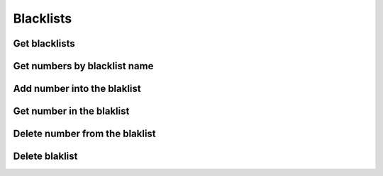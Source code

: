.. _restful-http-api-blacklists:

Blacklists
==========

Get blacklists
++++++++++++++

.. http:get:: /api/v2/routes/blacklists?domain=(domain_name)

   **Example request**:

   .. sourcecode:: http

      GET /api/v2/routes/blacklists?domain=my.webitel.com HTTP/1.1
      X-Access-Token: eyJ0eXAiOiJKV1QiLCJhbGciOiJIUzI1NiJ9.eyJleHAiOjE0NDIwMDIxNzkzNTh9.pKXWfzXqbp8FMbOKocNaSlT1bYq4Xqzol-0kEXOY0_s
      X-Key: 8fd26a17-eb28-4c74-aa6f-a3794f4f466c

   **Example response**:

   .. sourcecode:: http

      HTTP/1.1 200 OK

        [
            {
                "name": "my_list2"
            },
            {
                "name": "my_list1"
            }
        ]

   :reqheader X-Key and X-Access-Token: :ref:`auth-token`
   :param string domain_name: Domain name is required
   :statuscode 200: No error

   **CURL example**:

   ::

    curl -XGET -H 'X-Access-Token: eyJ0eXAiOiJKV1QiLCJhbGciOiJIUzI1NiJ9.eyJleHAiOjE0ODQ5MDQ3MDU3NjIsImFjbCI6eyJjZHIiOlsiKiJdLCJjZHIvZmlsZXMiOlsiKiJdLCJjZHIvbWVkaWEiOlsiKiJdfX0.XnP93LWRYpgXHH3vQ7YQ4Birdq-VSx4t0m8-iPhrvO4' -H 'X-Key: 0158162b-5d7f-498a-b9bb-0dd82b90f521' "https://api.webitel.com/engine/api/v2/routes/blacklists?domain=my.webitel.com"

Get numbers by blacklist name
+++++++++++++++++++++++++++++

.. http:get:: /api/v2/routes/blacklists/(blacklist_name)?domain=(domain_name)

   **Example request**:

   .. sourcecode:: http

      GET /api/v2/routes/blacklists/my_list2?domain=my.webitel.com HTTP/1.1
      X-Access-Token: eyJ0eXAiOiJKV1QiLCJhbGciOiJIUzI1NiJ9.eyJleHAiOjE0NDIwMDIxNzkzNTh9.pKXWfzXqbp8FMbOKocNaSlT1bYq4Xqzol-0kEXOY0_s
      X-Key: 8fd26a17-eb28-4c74-aa6f-a3794f4f466c

   **Example response**:

   .. sourcecode:: http

      HTTP/1.1 200 OK

        [
            {
                "_id": "57fe05554a68369fc7588212",
                "number": "0000",
                "name": "my_list2",
                "domain": "my.webitel.com"
            },
            {
                "_id": "57fe04f74a68369fc7588211",
                "number": "911",
                "name": "my_list2",
                "domain": "my.webitel.com"
            }
        ]

   :reqheader X-Key and X-Access-Token: :ref:`auth-token`
   :param string domain_name: Domain name is required
   :param string blacklist_name: Blacklist name is required
   :statuscode 200: No error

   **CURL example**:

   ::

    curl -XGET -H 'X-Access-Token: eyJ0eXAiOiJKV1QiLCJhbGciOiJIUzI1NiJ9.eyJleHAiOjE0ODQ5MDQ3MDU3NjIsImFjbCI6eyJjZHIiOlsiKiJdLCJjZHIvZmlsZXMiOlsiKiJdLCJjZHIvbWVkaWEiOlsiKiJdfX0.XnP93LWRYpgXHH3vQ7YQ4Birdq-VSx4t0m8-iPhrvO4' -H 'X-Key: 0158162b-5d7f-498a-b9bb-0dd82b90f521' "https://api.webitel.com/engine/api/v2/routes/blacklists/my_list2?domain=my.webitel.com"

Add number into the blaklist
++++++++++++++++++++++++++++

.. http:post:: /api/v2/blacklists/(blacklist_name)?domain=(domain_name) 

   **Example request**:

   .. sourcecode:: http

      POST /api/v2/blacklists/my_list2?domain=my.webitel.com HTTP/1.1
      Content-Type: application/json
      X-Access-Token: eyJ0eXAiOiJKV1QiLCJhbGciOiJIUzI1NiJ9.eyJleHAiOjE0NDIwMDIxNzkzNTh9.pKXWfzXqbp8FMbOKocNaSlT1bYq4Xqzol-0kEXOY0_s
      X-Key: 8fd26a17-eb28-4c74-aa6f-a3794f4f466c

        {
            "number": "123456789"
         }

   **Example response**:

   .. sourcecode:: http

      HTTP/1.1 200 OK

        {
            "ok": 1,
            "Modified": 1,
            "n": 1
        }

   :<json string number: phone number.
   :reqheader X-Key and X-Access-Token: :ref:`auth-token`
   :reqheader Content-Type: `application/json`
   :param string domain_name: Domain name is required
   :param string blacklist_name: Blacklist name is required
   :statuscode 200: No error
   :statuscode 400: Bad request

   **CURL example**:

   ::

    curl -XPOST -H 'X-Access-Token: eyJ0eXAiOiJKV1QiLCJhbGciOiJIUzI1NiJ9.eyJleHAiOjE0ODQ5MDQ3MDU3NjIsImFjbCI6eyJjZHIiOlsiKiJdLCJjZHIvZmlsZXMiOlsiKiJdLCJjZHIvbWVkaWEiOlsiKiJdfX0.XnP93LWRYpgXHH3vQ7YQ4Birdq-VSx4t0m8-iPhrvO4' -H 'X-Key: 0158162b-5d7f-498a-b9bb-0dd82b90f521' -H 'Content-Type: application/json' -d ' { "number": 123456789 } ' "https://api.webitel.com/engine/api/v2/routes/blacklists/my_list2?domain=my.webitel.com"

Get number in the blaklist
++++++++++++++++++++++++++

.. http:get:: /api/v2/routes/blacklists/(blacklist_name)/(blacklist_number)?domain=(domain_name)

   **Example request**:

   .. sourcecode:: http

      GET /api/v2/routes/blacklists/my_list2/911?domain=my.webitel.com HTTP/1.1
      X-Access-Token: eyJ0eXAiOiJKV1QiLCJhbGciOiJIUzI1NiJ9.eyJleHAiOjE0NDIwMDIxNzkzNTh9.pKXWfzXqbp8FMbOKocNaSlT1bYq4Xqzol-0kEXOY0_s
      X-Key: 8fd26a17-eb28-4c74-aa6f-a3794f4f466c

   **Example response**:

   .. sourcecode:: http

      HTTP/1.1 200 OK

        [
            {
                "_id": "57fe04f74a68369fc7588211",
                "number": "911",
                "name": "my_list2",
                "domain": "my.webitel.com"
            }
        ]

   :reqheader X-Key and X-Access-Token: :ref:`auth-token`
   :param string domain_name: Domain name is required
   :param string blacklist_name: Blacklist name is required
   :param string blacklist_number: Number in the blacklist is required
   :statuscode 200: No error

   **CURL example**:

   ::

    curl -XGET -H 'X-Access-Token: eyJ0eXAiOiJKV1QiLCJhbGciOiJIUzI1NiJ9.eyJleHAiOjE0ODQ5MDQ3MDU3NjIsImFjbCI6eyJjZHIiOlsiKiJdLCJjZHIvZmlsZXMiOlsiKiJdLCJjZHIvbWVkaWEiOlsiKiJdfX0.XnP93LWRYpgXHH3vQ7YQ4Birdq-VSx4t0m8-iPhrvO4' -H 'X-Key: 0158162b-5d7f-498a-b9bb-0dd82b90f521' "https://api.webitel.com/engine/api/v2/routes/blacklists/my_list2/911?domain=my.webitel.com"

Delete number from the blaklist
+++++++++++++++++++++++++++++++

.. http:delete:: /api/v2/routes/blacklists/(blacklist_name)/(blacklist_number)?domain=(domain_name)

   **Example request**:

   .. sourcecode:: http

      DELETE /api/v2/routes/blacklists/my_list2/911?domain=my.webitel.com HTTP/1.1
      X-Access-Token: eyJ0eXAiOiJKV1QiLCJhbGciOiJIUzI1NiJ9.eyJleHAiOjE0NDIwMDIxNzkzNTh9.pKXWfzXqbp8FMbOKocNaSlT1bYq4Xqzol-0kEXOY0_s
      X-Key: 8fd26a17-eb28-4c74-aa6f-a3794f4f466c

   **Example response**:

   .. sourcecode:: http

      HTTP/1.1 200 OK

       {
         "ok": 1,
         "n": 1
       }

   :reqheader X-Key and X-Access-Token: :ref:`auth-token`
   :param string domain_name: Domain name is required
   :param string blacklist_name: Blacklist name is required
   :param string blacklist_number: Number in the blacklist is required
   :statuscode 200: No error
   :statuscode 400: Bad request

   **CURL example**:

   ::

    curl -XDELETE -H 'X-Access-Token: eyJ0eXAiOiJKV1QiLCJhbGciOiJIUzI1NiJ9.eyJleHAiOjE0ODQ5MDQ3MDU3NjIsImFjbCI6eyJjZHIiOlsiKiJdLCJjZHIvZmlsZXMiOlsiKiJdLCJjZHIvbWVkaWEiOlsiKiJdfX0.XnP93LWRYpgXHH3vQ7YQ4Birdq-VSx4t0m8-iPhrvO4' -H 'X-Key: 0158162b-5d7f-498a-b9bb-0dd82b90f521' "https://api.webitel.com/engine/api/v2/routes/blacklists/my_list2/911?domain=my.webitel.com"

Delete blaklist
+++++++++++++++

.. http:delete:: /api/v2/routes/blacklists/(blacklist_name)?domain=(domain_name)

   **Example request**:

   .. sourcecode:: http

      DELETE /api/v2/routes/blacklists/my_list2?domain=my.webitel.com HTTP/1.1
      X-Access-Token: eyJ0eXAiOiJKV1QiLCJhbGciOiJIUzI1NiJ9.eyJleHAiOjE0NDIwMDIxNzkzNTh9.pKXWfzXqbp8FMbOKocNaSlT1bYq4Xqzol-0kEXOY0_s
      X-Key: 8fd26a17-eb28-4c74-aa6f-a3794f4f466c

   **Example response**:

   .. sourcecode:: http

      HTTP/1.1 200 OK

       {
         "ok": 1,
         "n": 1
       }

   :reqheader X-Key and X-Access-Token: :ref:`auth-token`
   :param string domain_name: Domain name is required
   :param string blacklist_name: Blacklist name is required
   :statuscode 200: No error
   :statuscode 400: Bad request

   **CURL example**:

   ::

    curl -XDELETE -H 'X-Access-Token: eyJ0eXAiOiJKV1QiLCJhbGciOiJIUzI1NiJ9.eyJleHAiOjE0ODQ5MDQ3MDU3NjIsImFjbCI6eyJjZHIiOlsiKiJdLCJjZHIvZmlsZXMiOlsiKiJdLCJjZHIvbWVkaWEiOlsiKiJdfX0.XnP93LWRYpgXHH3vQ7YQ4Birdq-VSx4t0m8-iPhrvO4' -H 'X-Key: 0158162b-5d7f-498a-b9bb-0dd82b90f521' "https://api.webitel.com/engine/api/v2/routes/blacklists/my_list2?domain=my.webitel.com"